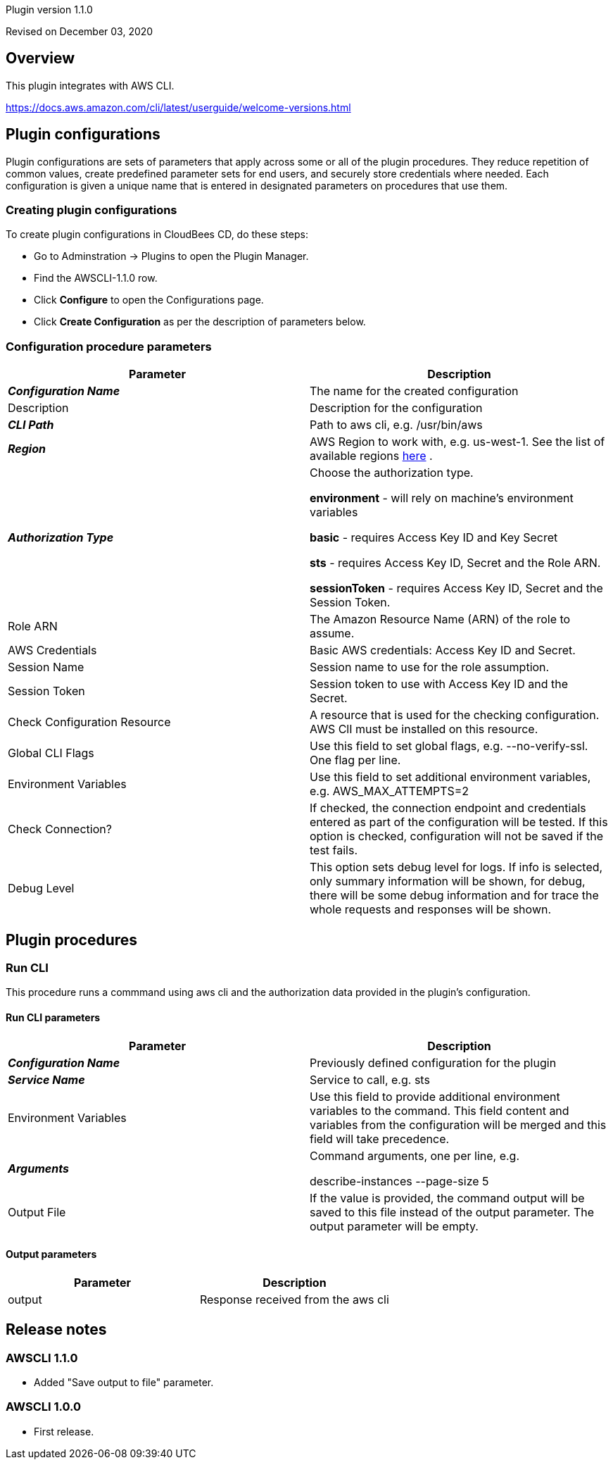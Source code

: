 Plugin version 1.1.0

Revised on December 03, 2020





== Overview

This plugin integrates with AWS CLI.

https://docs.aws.amazon.com/cli/latest/userguide/welcome-versions.html












== Plugin configurations

Plugin configurations are sets of parameters that apply
across some or all of the plugin procedures. They
reduce repetition of common values, create
predefined parameter sets for end users, and
securely store credentials where needed. Each configuration
is given a unique name that is entered in designated
parameters on procedures that use them.


=== Creating plugin configurations

To create plugin configurations in CloudBees CD, do these steps:

* Go to Adminstration -> Plugins to open the Plugin Manager.
* Find the AWSCLI-1.1.0 row.
* Click *Configure* to open the
     Configurations page.
* Click *Create Configuration* as per the description of parameters below.



=== Configuration procedure parameters

[cols=",",options="header",]
|===
|Parameter |Description

|__**Configuration Name**__ | The name for the created configuration


|Description | Description for the configuration


|__**CLI Path**__ | Path to aws cli, e.g. /usr/bin/aws


|__**Region**__ | AWS Region to work with, e.g. us-west-1. See the list of available regions 
 https://docs.aws.amazon.com/AmazonRDS/latest/UserGuide/Concepts.RegionsAndAvailabilityZones.html[here] .


|__**Authorization Type**__ | Choose the authorization type.

 *environment*  - will rely on machine's environment variables

 *basic*  - requires Access Key ID and Key Secret

 *sts*  - requires Access Key ID, Secret and the Role ARN.

 *sessionToken*  - requires Access Key ID, Secret and the Session Token.



|Role ARN | The Amazon Resource Name (ARN) of the role to assume.


|AWS Credentials | Basic AWS credentials: Access Key ID and Secret.



|Session Name | Session name to use for the role assumption.


|Session Token | Session token to use with Access Key ID and the Secret.


|Check Configuration Resource | A resource that is used for the checking configuration. AWS ClI must be installed on this resource.


|Global CLI Flags | Use this field to set global flags, e.g. --no-verify-ssl. One flag per line.


|Environment Variables | Use this field to set additional environment variables, e.g. AWS_MAX_ATTEMPTS=2


|Check Connection? | If checked, the connection endpoint and credentials entered as part of the configuration will be tested. If this option is checked, configuration will not be saved if the test fails.


|Debug Level | This option sets debug level for logs. If info is selected, only summary information will be shown, for debug, there will be some debug information and for trace the whole requests and responses will be shown.


|===





[[procedures]]
== Plugin procedures




[[RunCLI]]
=== Run CLI


This procedure runs a commmand using aws cli and the authorization data provided in the plugin's configuration.



==== Run CLI parameters
[cols=",",options="header",]
|===
|Parameter |Description

| __**Configuration Name**__ | Previously defined configuration for the plugin


| __**Service Name**__ | Service to call, e.g. sts


| Environment Variables | Use this field to provide additional environment variables to the command.
This field content and variables from the configuration will be merged and this field will take precedence.



| __**Arguments**__ | Command arguments, one per line, e.g.

describe-instances
--page-size 5



| Output File | If the value is provided, the command output will be saved to this file instead of the output parameter. The output parameter will be empty.


|===



==== Output parameters

[cols=",",options="header",]
|===
|Parameter |Description

|output |Response received from the aws cli

|===

















[[rns]]
== Release notes


=== AWSCLI 1.1.0

- Added "Save output to file" parameter.


=== AWSCLI 1.0.0

- First release.


